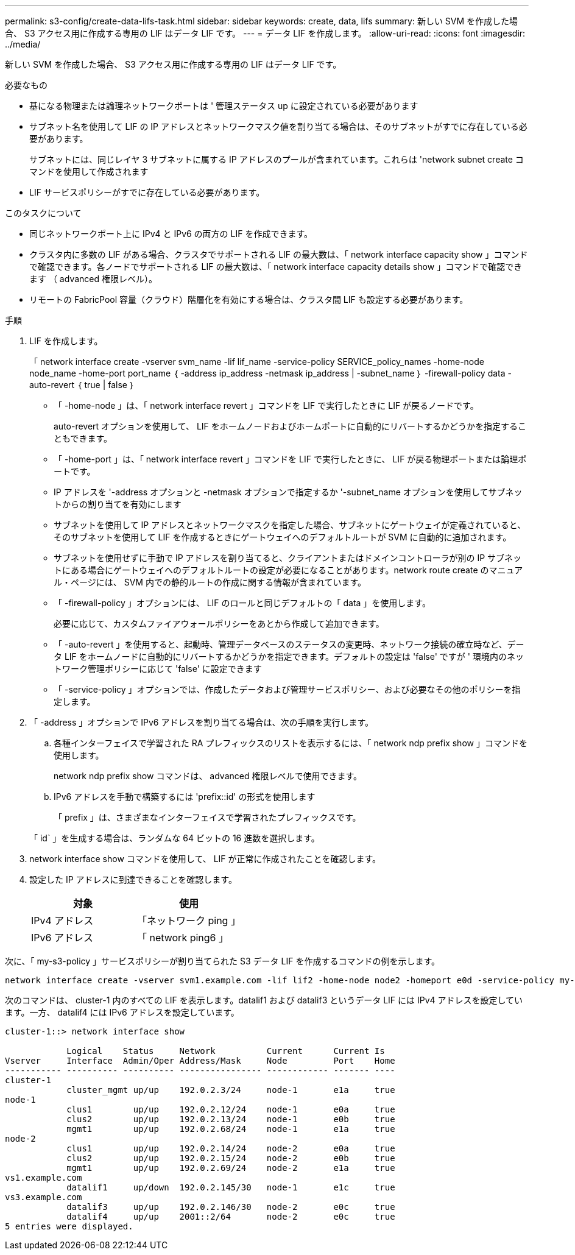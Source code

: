 ---
permalink: s3-config/create-data-lifs-task.html 
sidebar: sidebar 
keywords: create, data, lifs 
summary: 新しい SVM を作成した場合、 S3 アクセス用に作成する専用の LIF はデータ LIF です。 
---
= データ LIF を作成します。
:allow-uri-read: 
:icons: font
:imagesdir: ../media/


[role="lead"]
新しい SVM を作成した場合、 S3 アクセス用に作成する専用の LIF はデータ LIF です。

.必要なもの
* 基になる物理または論理ネットワークポートは ' 管理ステータス up に設定されている必要があります
* サブネット名を使用して LIF の IP アドレスとネットワークマスク値を割り当てる場合は、そのサブネットがすでに存在している必要があります。
+
サブネットには、同じレイヤ 3 サブネットに属する IP アドレスのプールが含まれています。これらは 'network subnet create コマンドを使用して作成されます

* LIF サービスポリシーがすでに存在している必要があります。


.このタスクについて
* 同じネットワークポート上に IPv4 と IPv6 の両方の LIF を作成できます。
* クラスタ内に多数の LIF がある場合、クラスタでサポートされる LIF の最大数は、「 network interface capacity show 」コマンドで確認できます。各ノードでサポートされる LIF の最大数は、「 network interface capacity details show 」コマンドで確認できます （ advanced 権限レベル）。
* リモートの FabricPool 容量（クラウド）階層化を有効にする場合は、クラスタ間 LIF も設定する必要があります。


.手順
. LIF を作成します。
+
「 network interface create -vserver svm_name -lif lif_name -service-policy SERVICE_policy_names -home-node node_name -home-port port_name ｛ -address ip_address -netmask ip_address | -subnet_name ｝ -firewall-policy data -auto-revert ｛ true | false ｝

+
** 「 -home-node 」は、「 network interface revert 」コマンドを LIF で実行したときに LIF が戻るノードです。
+
auto-revert オプションを使用して、 LIF をホームノードおよびホームポートに自動的にリバートするかどうかを指定することもできます。

** 「 -home-port 」は、「 network interface revert 」コマンドを LIF で実行したときに、 LIF が戻る物理ポートまたは論理ポートです。
** IP アドレスを '-address オプションと -netmask オプションで指定するか '-subnet_name オプションを使用してサブネットからの割り当てを有効にします
** サブネットを使用して IP アドレスとネットワークマスクを指定した場合、サブネットにゲートウェイが定義されていると、そのサブネットを使用して LIF を作成するときにゲートウェイへのデフォルトルートが SVM に自動的に追加されます。
** サブネットを使用せずに手動で IP アドレスを割り当てると、クライアントまたはドメインコントローラが別の IP サブネットにある場合にゲートウェイへのデフォルトルートの設定が必要になることがあります。network route create のマニュアル・ページには、 SVM 内での静的ルートの作成に関する情報が含まれています。
** 「 -firewall-policy 」オプションには、 LIF のロールと同じデフォルトの「 data 」を使用します。
+
必要に応じて、カスタムファイアウォールポリシーをあとから作成して追加できます。

** 「 -auto-revert 」を使用すると、起動時、管理データベースのステータスの変更時、ネットワーク接続の確立時など、データ LIF をホームノードに自動的にリバートするかどうかを指定できます。デフォルトの設定は 'false' ですが ' 環境内のネットワーク管理ポリシーに応じて 'false' に設定できます
** 「 -service-policy 」オプションでは、作成したデータおよび管理サービスポリシー、および必要なその他のポリシーを指定します。


. 「 -address 」オプションで IPv6 アドレスを割り当てる場合は、次の手順を実行します。
+
.. 各種インターフェイスで学習された RA プレフィックスのリストを表示するには、「 network ndp prefix show 」コマンドを使用します。
+
network ndp prefix show コマンドは、 advanced 権限レベルで使用できます。

.. IPv6 アドレスを手動で構築するには 'prefix::id' の形式を使用します
+
「 prefix 」は、さまざまなインターフェイスで学習されたプレフィックスです。

+
「 id` 」を生成する場合は、ランダムな 64 ビットの 16 進数を選択します。



. network interface show コマンドを使用して、 LIF が正常に作成されたことを確認します。
. 設定した IP アドレスに到達できることを確認します。
+
[cols="2*"]
|===
| 対象 | 使用 


 a| 
IPv4 アドレス
 a| 
「ネットワーク ping 」



 a| 
IPv6 アドレス
 a| 
「 network ping6 」

|===


次に、「 my-s3-policy 」サービスポリシーが割り当てられた S3 データ LIF を作成するコマンドの例を示します。

[listing]
----
network interface create -vserver svm1.example.com -lif lif2 -home-node node2 -homeport e0d -service-policy my-S3-policy -subnet-name ipspace1
----
次のコマンドは、 cluster-1 内のすべての LIF を表示します。datalif1 および datalif3 というデータ LIF には IPv4 アドレスを設定しています。一方、 datalif4 には IPv6 アドレスを設定しています。

[listing]
----
cluster-1::> network interface show

            Logical    Status     Network          Current      Current Is
Vserver     Interface  Admin/Oper Address/Mask     Node         Port    Home
----------- ---------- ---------- ---------------- ------------ ------- ----
cluster-1
            cluster_mgmt up/up    192.0.2.3/24     node-1       e1a     true
node-1
            clus1        up/up    192.0.2.12/24    node-1       e0a     true
            clus2        up/up    192.0.2.13/24    node-1       e0b     true
            mgmt1        up/up    192.0.2.68/24    node-1       e1a     true
node-2
            clus1        up/up    192.0.2.14/24    node-2       e0a     true
            clus2        up/up    192.0.2.15/24    node-2       e0b     true
            mgmt1        up/up    192.0.2.69/24    node-2       e1a     true
vs1.example.com
            datalif1     up/down  192.0.2.145/30   node-1       e1c     true
vs3.example.com
            datalif3     up/up    192.0.2.146/30   node-2       e0c     true
            datalif4     up/up    2001::2/64       node-2       e0c     true
5 entries were displayed.
----